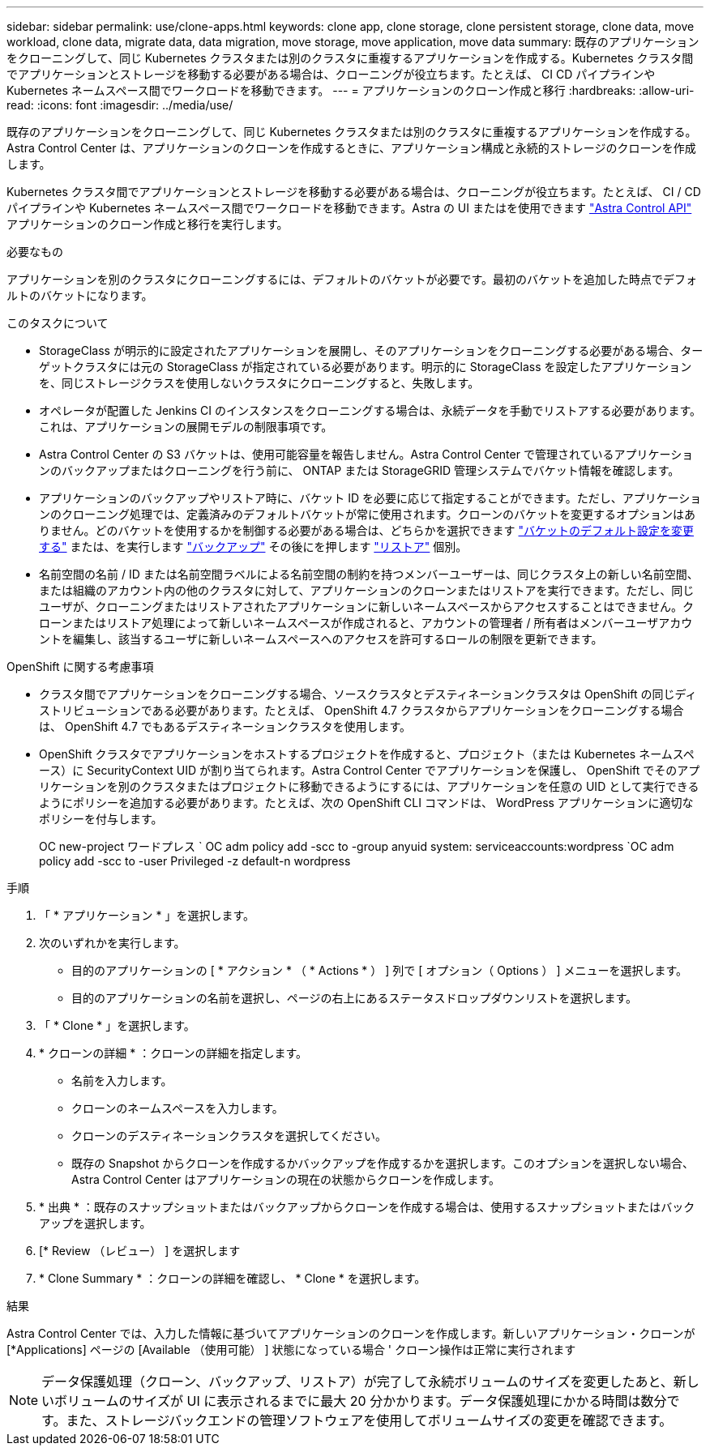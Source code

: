 ---
sidebar: sidebar 
permalink: use/clone-apps.html 
keywords: clone app, clone storage, clone persistent storage, clone data, move workload, clone data, migrate data, data migration, move storage, move application, move data 
summary: 既存のアプリケーションをクローニングして、同じ Kubernetes クラスタまたは別のクラスタに重複するアプリケーションを作成する。Kubernetes クラスタ間でアプリケーションとストレージを移動する必要がある場合は、クローニングが役立ちます。たとえば、 CI CD パイプラインや Kubernetes ネームスペース間でワークロードを移動できます。 
---
= アプリケーションのクローン作成と移行
:hardbreaks:
:allow-uri-read: 
:icons: font
:imagesdir: ../media/use/


[role="lead"]
既存のアプリケーションをクローニングして、同じ Kubernetes クラスタまたは別のクラスタに重複するアプリケーションを作成する。Astra Control Center は、アプリケーションのクローンを作成するときに、アプリケーション構成と永続的ストレージのクローンを作成します。

Kubernetes クラスタ間でアプリケーションとストレージを移動する必要がある場合は、クローニングが役立ちます。たとえば、 CI / CD パイプラインや Kubernetes ネームスペース間でワークロードを移動できます。Astra の UI またはを使用できます https://docs.netapp.com/us-en/astra-automation-2204/index.html["Astra Control API"^] アプリケーションのクローン作成と移行を実行します。

.必要なもの
アプリケーションを別のクラスタにクローニングするには、デフォルトのバケットが必要です。最初のバケットを追加した時点でデフォルトのバケットになります。

.このタスクについて
* StorageClass が明示的に設定されたアプリケーションを展開し、そのアプリケーションをクローニングする必要がある場合、ターゲットクラスタには元の StorageClass が指定されている必要があります。明示的に StorageClass を設定したアプリケーションを、同じストレージクラスを使用しないクラスタにクローニングすると、失敗します。
* オペレータが配置した Jenkins CI のインスタンスをクローニングする場合は、永続データを手動でリストアする必要があります。これは、アプリケーションの展開モデルの制限事項です。
* Astra Control Center の S3 バケットは、使用可能容量を報告しません。Astra Control Center で管理されているアプリケーションのバックアップまたはクローニングを行う前に、 ONTAP または StorageGRID 管理システムでバケット情報を確認します。
* アプリケーションのバックアップやリストア時に、バケット ID を必要に応じて指定することができます。ただし、アプリケーションのクローニング処理では、定義済みのデフォルトバケットが常に使用されます。クローンのバケットを変更するオプションはありません。どのバケットを使用するかを制御する必要がある場合は、どちらかを選択できます link:../use/manage-buckets.html#edit-a-bucket["バケットのデフォルト設定を変更する"] または、を実行します link:../use/protect-apps.html#create-a-backup["バックアップ"] その後にを押します link:../use/restore-apps.html["リストア"] 個別。
* 名前空間の名前 / ID または名前空間ラベルによる名前空間の制約を持つメンバーユーザーは、同じクラスタ上の新しい名前空間、または組織のアカウント内の他のクラスタに対して、アプリケーションのクローンまたはリストアを実行できます。ただし、同じユーザが、クローニングまたはリストアされたアプリケーションに新しいネームスペースからアクセスすることはできません。クローンまたはリストア処理によって新しいネームスペースが作成されると、アカウントの管理者 / 所有者はメンバーユーザアカウントを編集し、該当するユーザに新しいネームスペースへのアクセスを許可するロールの制限を更新できます。


.OpenShift に関する考慮事項
* クラスタ間でアプリケーションをクローニングする場合、ソースクラスタとデスティネーションクラスタは OpenShift の同じディストリビューションである必要があります。たとえば、 OpenShift 4.7 クラスタからアプリケーションをクローニングする場合は、 OpenShift 4.7 でもあるデスティネーションクラスタを使用します。
* OpenShift クラスタでアプリケーションをホストするプロジェクトを作成すると、プロジェクト（または Kubernetes ネームスペース）に SecurityContext UID が割り当てられます。Astra Control Center でアプリケーションを保護し、 OpenShift でそのアプリケーションを別のクラスタまたはプロジェクトに移動できるようにするには、アプリケーションを任意の UID として実行できるようにポリシーを追加する必要があります。たとえば、次の OpenShift CLI コマンドは、 WordPress アプリケーションに適切なポリシーを付与します。
+
OC new-project ワードプレス ` OC adm policy add -scc to -group anyuid system: serviceaccounts:wordpress `OC adm policy add -scc to -user Privileged -z default-n wordpress



.手順
. 「 * アプリケーション * 」を選択します。
. 次のいずれかを実行します。
+
** 目的のアプリケーションの [ * アクション * （ * Actions * ） ] 列で [ オプション（ Options ） ] メニューを選択します。
** 目的のアプリケーションの名前を選択し、ページの右上にあるステータスドロップダウンリストを選択します。


. 「 * Clone * 」を選択します。
. * クローンの詳細 * ：クローンの詳細を指定します。
+
** 名前を入力します。
** クローンのネームスペースを入力します。
** クローンのデスティネーションクラスタを選択してください。
** 既存の Snapshot からクローンを作成するかバックアップを作成するかを選択します。このオプションを選択しない場合、 Astra Control Center はアプリケーションの現在の状態からクローンを作成します。


. * 出典 * ：既存のスナップショットまたはバックアップからクローンを作成する場合は、使用するスナップショットまたはバックアップを選択します。
. [* Review （レビュー） ] を選択します
. * Clone Summary * ：クローンの詳細を確認し、 * Clone * を選択します。


.結果
Astra Control Center では、入力した情報に基づいてアプリケーションのクローンを作成します。新しいアプリケーション・クローンが [*Applications] ページの [Available （使用可能） ] 状態になっている場合 ' クローン操作は正常に実行されます


NOTE: データ保護処理（クローン、バックアップ、リストア）が完了して永続ボリュームのサイズを変更したあと、新しいボリュームのサイズが UI に表示されるまでに最大 20 分かかります。データ保護処理にかかる時間は数分です。また、ストレージバックエンドの管理ソフトウェアを使用してボリュームサイズの変更を確認できます。

